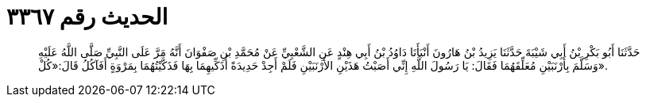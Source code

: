 
= الحديث رقم ٣٣٦٧

[quote.hadith]
حَدَّثَنَا أَبُو بَكْرِ بْنُ أَبِي شَيْبَةَ حَدَّثَنَا يَزِيدُ بْنُ هَارُونَ أَنْبَأَنَا دَاوُدُ بْنُ أَبِي هِنْدٍ عَنِ الشَّعْبِيِّ عَنْ مُحَمَّدِ بْنِ صَفْوَانَ أَنَّهُ مَرَّ عَلَى النَّبِيِّ صَلَّى اللَّهُ عَلَيْهِ وَسَلَّمَ بِأَرْنَبَيْنِ مُعَلِّقَهُمَا فَقَالَ: يَا رَسُولَ اللَّهِ إِنِّي أَصَبْتُ هَذَيْنِ الأَرْنَبَيْنِ فَلَمْ أَجِدْ حَدِيدَةً أُذَكِّيهِمَا بِهَا فَذَكَّيْتُهُمَا بِمَرْوَةٍ أَفَآكُلُ قَالَ:«كُلْ».